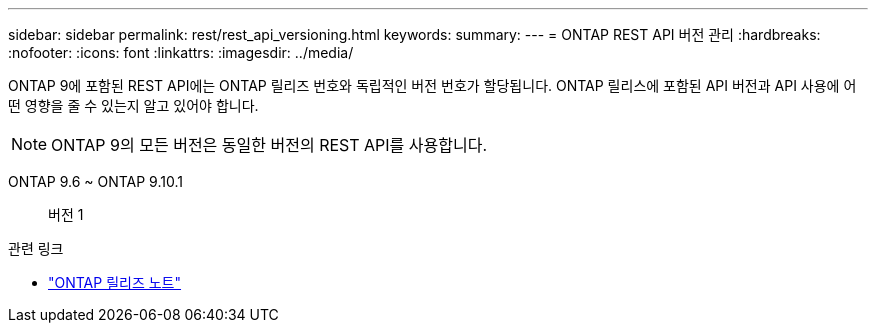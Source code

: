 ---
sidebar: sidebar 
permalink: rest/rest_api_versioning.html 
keywords:  
summary:  
---
= ONTAP REST API 버전 관리
:hardbreaks:
:nofooter: 
:icons: font
:linkattrs: 
:imagesdir: ../media/


[role="lead"]
ONTAP 9에 포함된 REST API에는 ONTAP 릴리즈 번호와 독립적인 버전 번호가 할당됩니다. ONTAP 릴리스에 포함된 API 버전과 API 사용에 어떤 영향을 줄 수 있는지 알고 있어야 합니다.


NOTE: ONTAP 9의 모든 버전은 동일한 버전의 REST API를 사용합니다.

ONTAP 9.6 ~ ONTAP 9.10.1:: 버전 1


.관련 링크
* link:../rn/whats_new.html["ONTAP 릴리즈 노트"]

